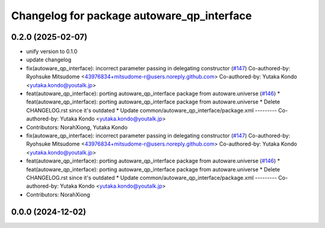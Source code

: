 ^^^^^^^^^^^^^^^^^^^^^^^^^^^^^^^^^^^^^^^^^^^
Changelog for package autoware_qp_interface
^^^^^^^^^^^^^^^^^^^^^^^^^^^^^^^^^^^^^^^^^^^

0.2.0 (2025-02-07)
------------------
* unify version to 0.1.0
* update changelog
* fix(autoware_qp_interface): incorrect parameter passing in delegating constructor (`#147 <https://github.com/autowarefoundation/autoware_core/issues/147>`_)
  Co-authored-by: Ryohsuke Mitsudome <43976834+mitsudome-r@users.noreply.github.com>
  Co-authored-by: Yutaka Kondo <yutaka.kondo@youtalk.jp>
* feat(autoware_qp_interface): porting autoware_qp_interface package from autoware.universe (`#146 <https://github.com/autowarefoundation/autoware_core/issues/146>`_)
  * feat(autoware_qp_interface): porting autoware_qp_interface package from autoware.universe
  * Delete CHANGELOG.rst since it's outdated
  * Update common/autoware_qp_interface/package.xml
  ---------
  Co-authored-by: Yutaka Kondo <yutaka.kondo@youtalk.jp>
* Contributors: NorahXiong, Yutaka Kondo

* fix(autoware_qp_interface): incorrect parameter passing in delegating constructor (`#147 <https://github.com/autowarefoundation/autoware_core/issues/147>`_)
  Co-authored-by: Ryohsuke Mitsudome <43976834+mitsudome-r@users.noreply.github.com>
  Co-authored-by: Yutaka Kondo <yutaka.kondo@youtalk.jp>
* feat(autoware_qp_interface): porting autoware_qp_interface package from autoware.universe (`#146 <https://github.com/autowarefoundation/autoware_core/issues/146>`_)
  * feat(autoware_qp_interface): porting autoware_qp_interface package from autoware.universe
  * Delete CHANGELOG.rst since it's outdated
  * Update common/autoware_qp_interface/package.xml
  ---------
  Co-authored-by: Yutaka Kondo <yutaka.kondo@youtalk.jp>
* Contributors: NorahXiong

0.0.0 (2024-12-02)
------------------
